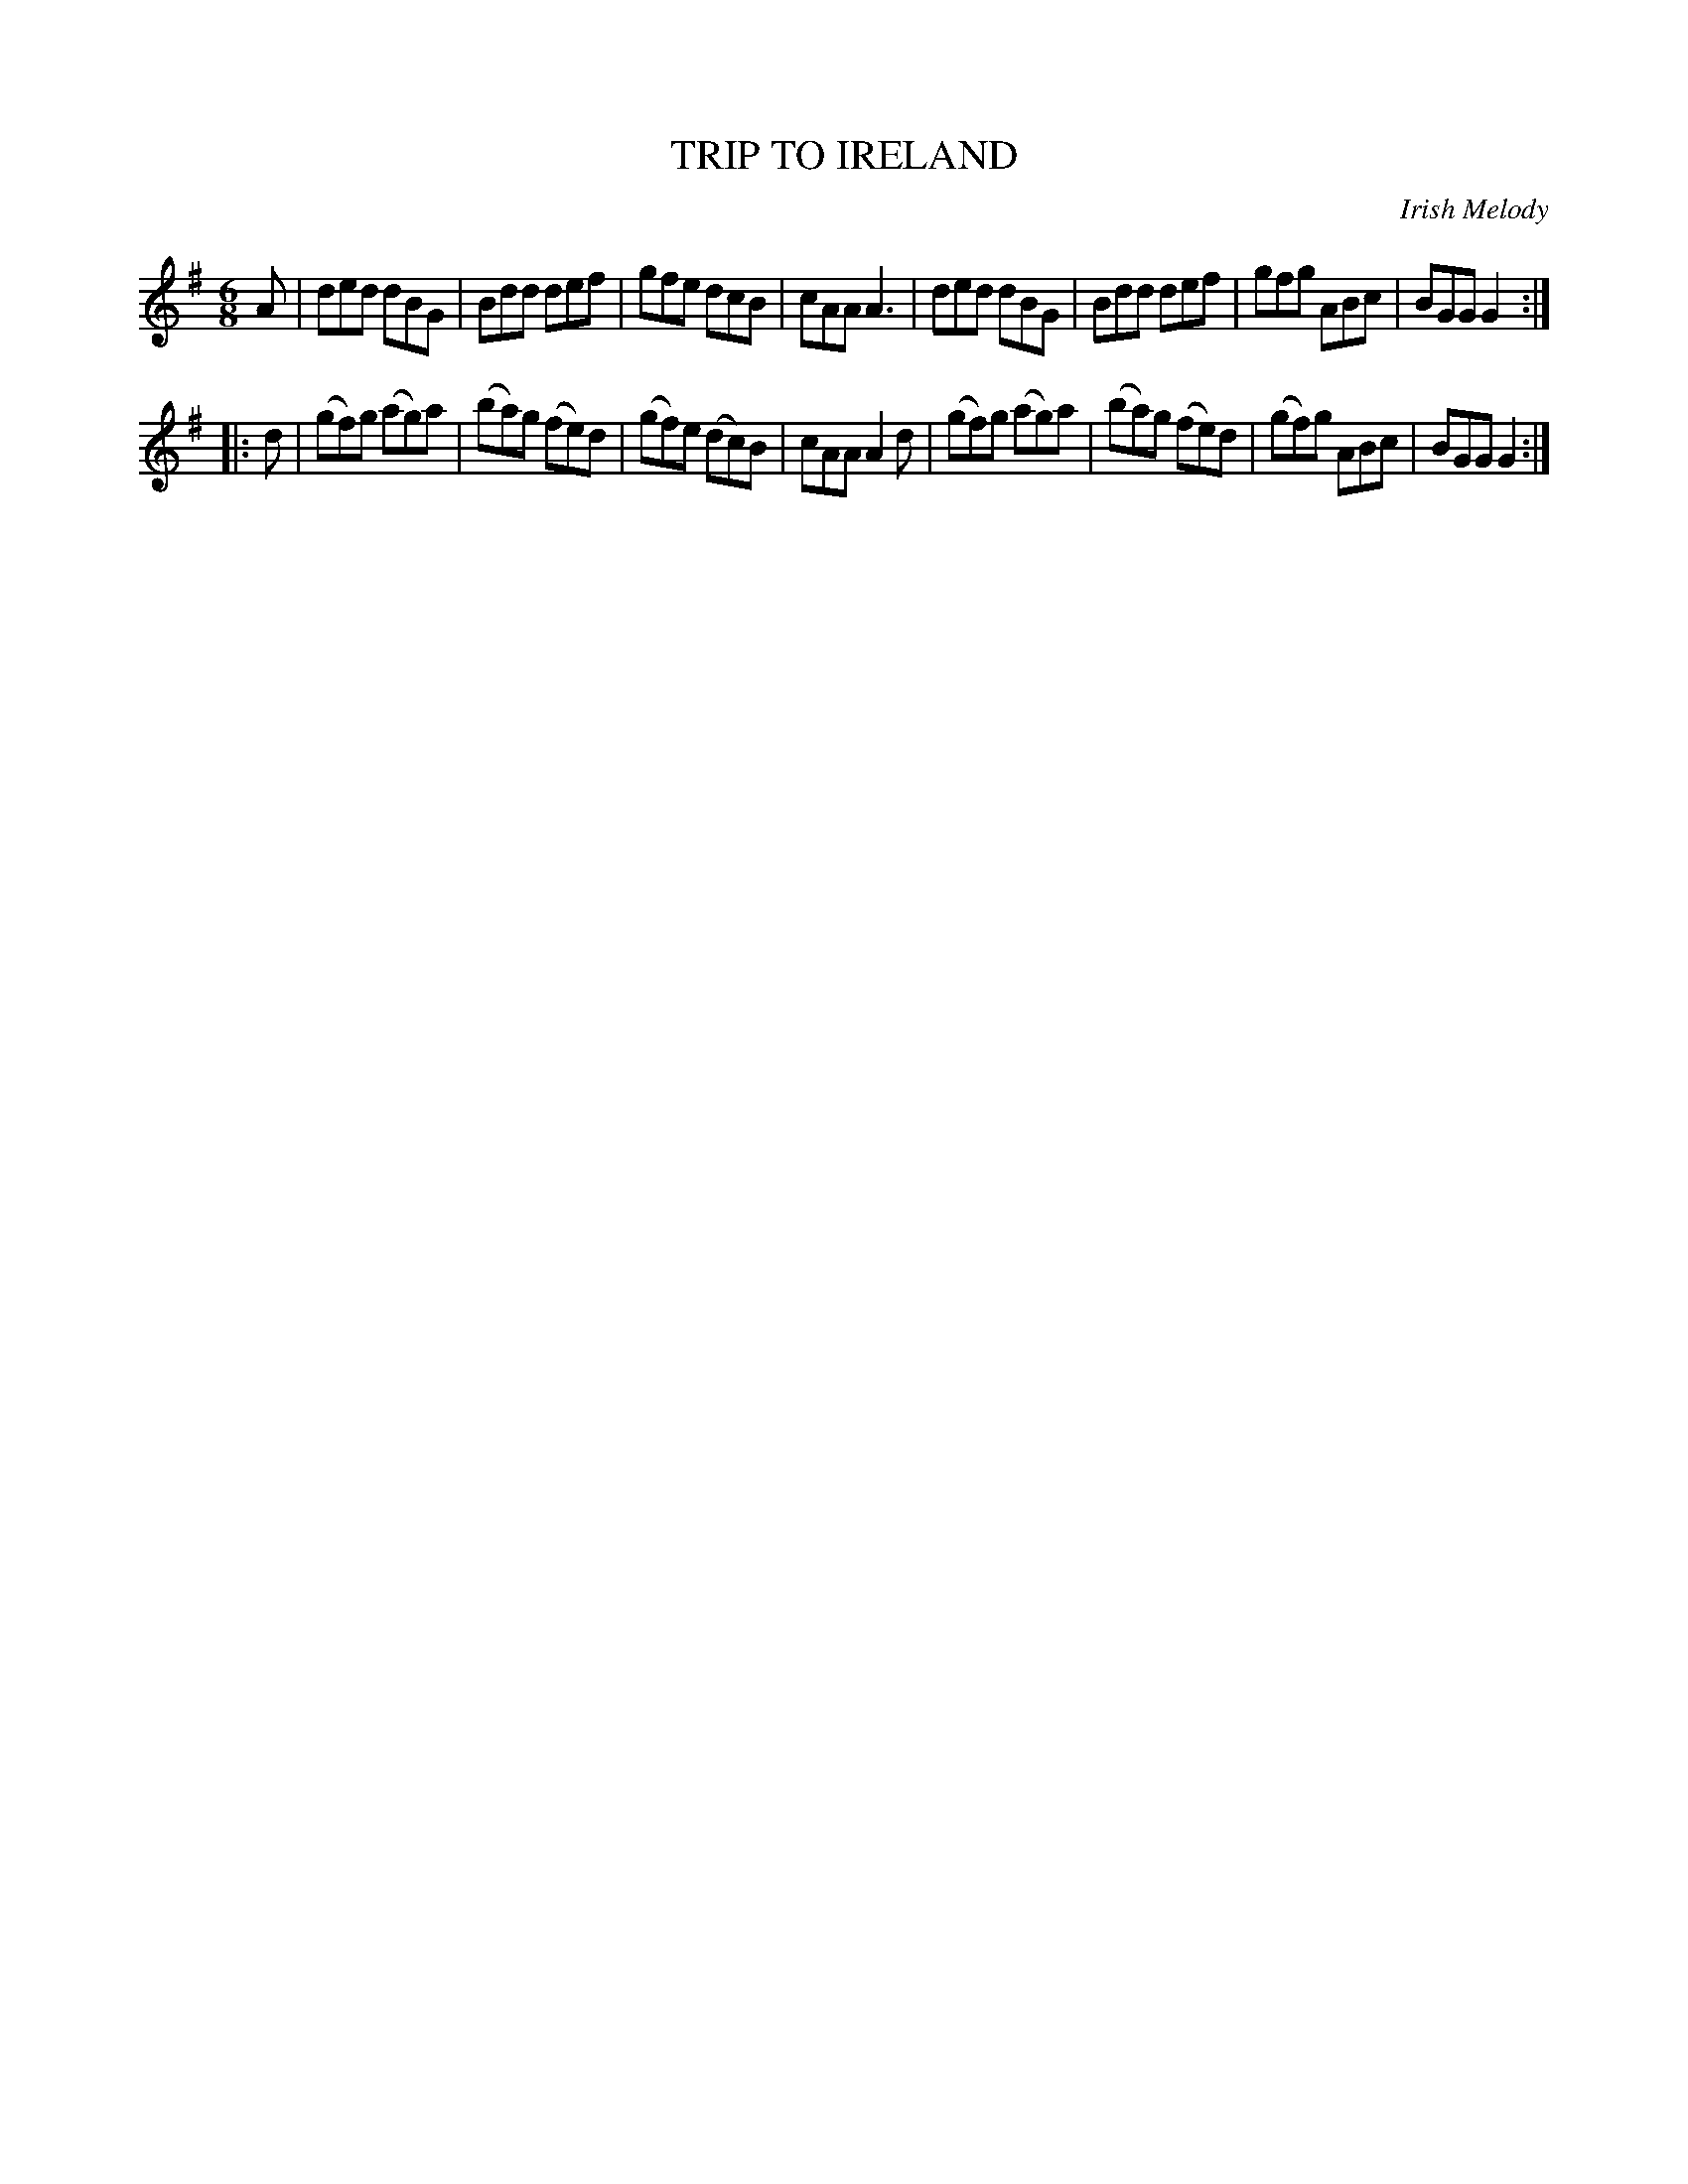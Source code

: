 X: 30701
T: TRIP TO IRELAND
O: Irish Melody
%R: jig
B: Elias Howe "The Musician's Companion" Part 3 1844 p.70 #1
S: http://imslp.org/wiki/The_Musician's_Companion_(Howe,_Elias)
Z: 2015 John Chambers <jc:trillian.mit.edu>
N: The book has the key of D, but this is obviously wrong.  (Fixed.)
M: 6/8
L: 1/8
K: G
% - - - - - - - - - - - - - - - - - - - - - - - - -
A |\
ded dBG | Bdd def | gfe dcB | cAA A3 |\
ded dBG | Bdd def | gfg ABc | BGG G2 :|
|: d |\
(gf)g (ag)a | (ba)g (fe)d | (gf)e (dc)B | cAA A2d |\
(gf)g (ag)a | (ba)g (fe)d | (gf)g ABc | BGG G2 :|
% - - - - - - - - - - - - - - - - - - - - - - - - -
